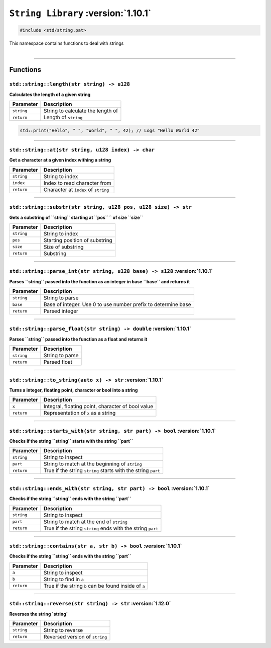 ``String Library`` :version:`1.10.1`
====================================

.. code-block:: hexpat

    #include <std/string.pat>

| This namespace contains functions to deal with strings
|

------------------------

Functions
---------

``std::string::length(str string) -> u128``
^^^^^^^^^^^^^^^^^^^^^^^^^^^^^^^^^^^^^^^^^^^

**Calculates the length of a given string**

.. table::
    :align: left

    =========== ==================================================
    Parameter   Description
    =========== ==================================================
    ``string``  String to calculate the length of
    ``return``  Length of ``string``
    =========== ==================================================

.. code-block:: hexpat

    std::print("Hello", " ", "World", " ", 42); // Logs "Hello World 42"

------------------------

``std::string::at(str string, u128 index) -> char``
^^^^^^^^^^^^^^^^^^^^^^^^^^^^^^^^^^^^^^^^^^^^^^^^^^^

**Get a character at a given index withing a string**

.. table::
    :align: left

    =============== =========================================================================
    Parameter       Description
    =============== =========================================================================
    ``string``      String to index
    ``index``       Index to read character from
    ``return``      Character at ``index`` of ``string``
    =============== =========================================================================

------------------------

``std::string::substr(str string, u128 pos, u128 size) -> str``
^^^^^^^^^^^^^^^^^^^^^^^^^^^^^^^^^^^^^^^^^^^^^^^^^^^^^^^^^^^^^^^

**Gets a substring of ``string`` starting at ``pos```` of size ``size``**

.. table::
    :align: left

    =============== =========================================================================
    Parameter       Description
    =============== =========================================================================
    ``string``      String to index
    ``pos``         Starting position of substring
    ``size``        Size of substring
    ``return``      Substring
    =============== =========================================================================

------------------------

``std::string::parse_int(str string, u128 base) -> s128`` :version:`1.10.1`
^^^^^^^^^^^^^^^^^^^^^^^^^^^^^^^^^^^^^^^^^^^^^^^^^^^^^^^^^^^^^^^^^^^^^^^^^^^^

**Parses ``string`` passed into the function as an integer in base ``base`` and returns it**

.. table::
    :align: left

    =============== =========================================================================
    Parameter       Description
    =============== =========================================================================
    ``string``      String to parse
    ``base``        Base of integer. Use 0 to use number prefix to determine base 
    ``return``      Parsed integer
    =============== =========================================================================

------------------------

``std::string::parse_float(str string) -> double`` :version:`1.10.1`
^^^^^^^^^^^^^^^^^^^^^^^^^^^^^^^^^^^^^^^^^^^^^^^^^^^^^^^^^^^^^^^^^^^^^

**Parses ``string`` passed into the function as a float and returns it**

.. table::
    :align: left

    =============== =========================================================================
    Parameter       Description
    =============== =========================================================================
    ``string``      String to parse
    ``return``      Parsed float
    =============== =========================================================================

------------------------

``std::string::to_string(auto x) -> str`` :version:`1.10.1`
^^^^^^^^^^^^^^^^^^^^^^^^^^^^^^^^^^^^^^^^^^^^^^^^^^^^^^^^^^^^^^^^^^^^^

**Turns a integer, floating point, character or bool into a string**

.. table::
    :align: left

    =============== =========================================================================
    Parameter       Description
    =============== =========================================================================
    ``x``           Integral, floating point, character of bool value
    ``return``      Representation of ``x`` as a string
    =============== =========================================================================

------------------------

``std::string::starts_with(str string, str part) -> bool`` :version:`1.10.1`
^^^^^^^^^^^^^^^^^^^^^^^^^^^^^^^^^^^^^^^^^^^^^^^^^^^^^^^^^^^^^^^^^^^^^^^^^^^^^

**Checks if the string ``string`` starts with the string ``part``**

.. table::
    :align: left

    =============== =========================================================================
    Parameter       Description
    =============== =========================================================================
    ``string``      String to inspect
    ``part``        String to match at the beginning of ``string``
    ``return``      True if the string ``string`` starts with the string ``part``
    =============== =========================================================================

------------------------

``std::string::ends_with(str string, str part) -> bool`` :version:`1.10.1`
^^^^^^^^^^^^^^^^^^^^^^^^^^^^^^^^^^^^^^^^^^^^^^^^^^^^^^^^^^^^^^^^^^^^^^^^^^^

**Checks if the string ``string`` ends with the string ``part``**

.. table::
    :align: left

    =============== =========================================================================
    Parameter       Description
    =============== =========================================================================
    ``string``      String to inspect
    ``part``        String to match at the end of ``string``
    ``return``      True if the string ``string`` ends with the string ``part``
    =============== =========================================================================

------------------------

``std::string::contains(str a, str b) -> bool`` :version:`1.10.1`
^^^^^^^^^^^^^^^^^^^^^^^^^^^^^^^^^^^^^^^^^^^^^^^^^^^^^^^^^^^^^^^^^^

**Checks if the string ``string`` ends with the string ``part``**

.. table::
    :align: left

    =============== =========================================================================
    Parameter       Description
    =============== =========================================================================
    ``a``           String to inspect
    ``b``           String to find in ``a``
    ``return``      True if the string ``b`` can be found inside of ``a``
    =============== =========================================================================

------------------------

``std::string::reverse(str string) -> str`` :version:`1.12.0`
^^^^^^^^^^^^^^^^^^^^^^^^^^^^^^^^^^^^^^^^^^^^^^^^^^^^^^^^^^^^^^

**Reverses the string `string`**

.. table::
    :align: left

    =============== =========================================================================
    Parameter       Description
    =============== =========================================================================
    ``string``      String to reverse
    ``return``      Reversed version of ``string``
    =============== =========================================================================
